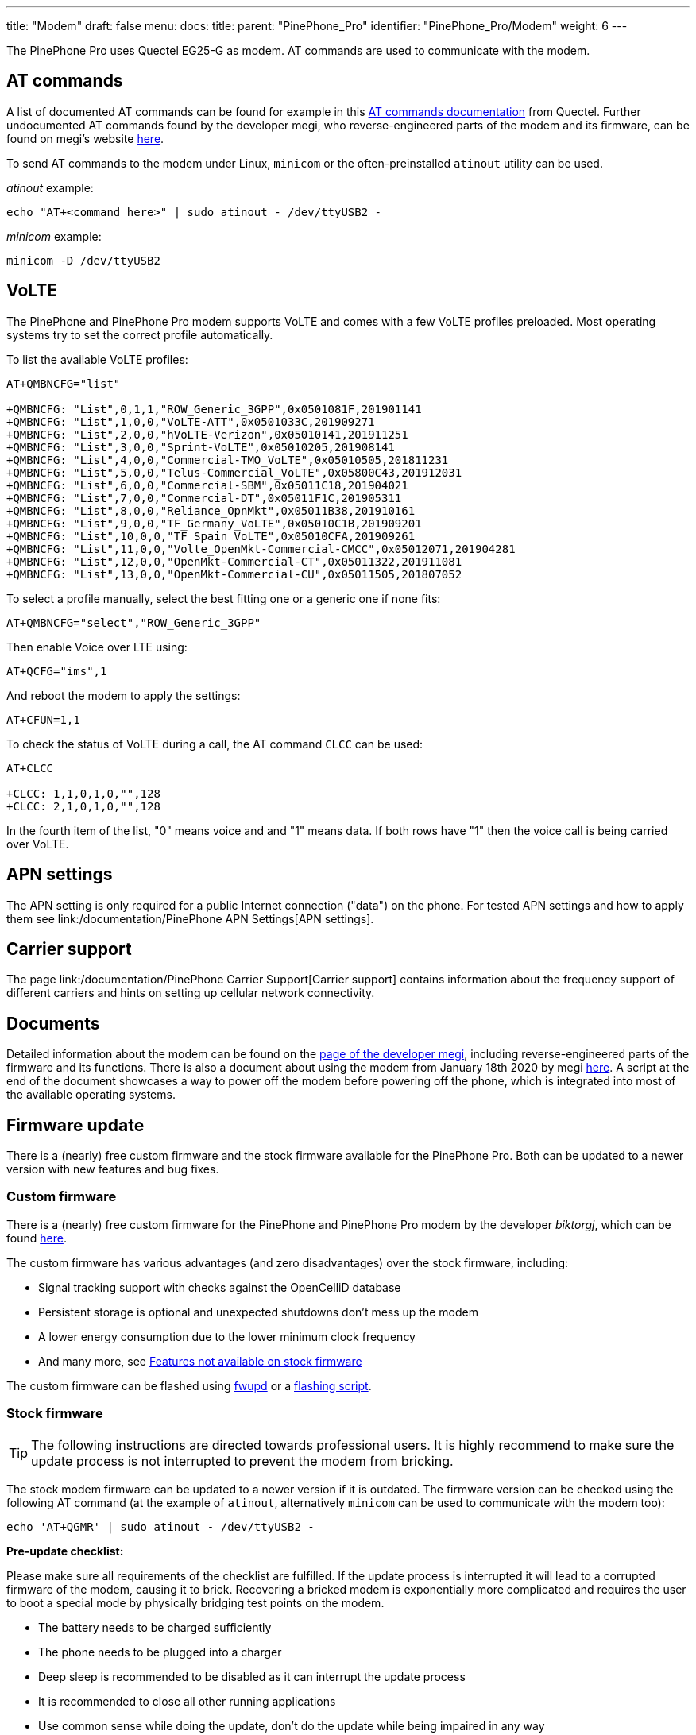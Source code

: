 ---
title: "Modem"
draft: false
menu:
  docs:
    title:
    parent: "PinePhone_Pro"
    identifier: "PinePhone_Pro/Modem"
    weight: 6
---

The PinePhone Pro uses Quectel EG25-G as modem. AT commands are used to communicate with the modem.

== AT commands

A list of documented AT commands can be found for example in this https://wiki.pine64.org/wiki/File:Quectel_EC2x&EG9x&EG2x-G&EM05_Series_AT_Commands_Manual_V2.0.pdf[AT commands documentation] from Quectel. Further undocumented AT commands found by the developer megi, who reverse-engineered parts of the modem and its firmware, can be found on megi's website http://xnux.eu/devices/feature/modem-pp-reveng.html#toc-un-der-documented-at-commands[here].

To send AT commands to the modem under Linux, `minicom` or the often-preinstalled `atinout` utility can be used.

_atinout_ example:

 echo "AT+<command here>" | sudo atinout - /dev/ttyUSB2 -

_minicom_ example:

 minicom -D /dev/ttyUSB2

== VoLTE

The PinePhone and PinePhone Pro modem supports VoLTE and comes with a few VoLTE profiles preloaded. Most operating systems try to set the correct profile automatically.

To list the available VoLTE profiles:

```
AT+QMBNCFG="list"

+QMBNCFG: "List",0,1,1,"ROW_Generic_3GPP",0x0501081F,201901141
+QMBNCFG: "List",1,0,0,"VoLTE-ATT",0x0501033C,201909271
+QMBNCFG: "List",2,0,0,"hVoLTE-Verizon",0x05010141,201911251
+QMBNCFG: "List",3,0,0,"Sprint-VoLTE",0x05010205,201908141
+QMBNCFG: "List",4,0,0,"Commercial-TMO_VoLTE",0x05010505,201811231
+QMBNCFG: "List",5,0,0,"Telus-Commercial_VoLTE",0x05800C43,201912031
+QMBNCFG: "List",6,0,0,"Commercial-SBM",0x05011C18,201904021
+QMBNCFG: "List",7,0,0,"Commercial-DT",0x05011F1C,201905311
+QMBNCFG: "List",8,0,0,"Reliance_OpnMkt",0x05011B38,201910161
+QMBNCFG: "List",9,0,0,"TF_Germany_VoLTE",0x05010C1B,201909201
+QMBNCFG: "List",10,0,0,"TF_Spain_VoLTE",0x05010CFA,201909261
+QMBNCFG: "List",11,0,0,"Volte_OpenMkt-Commercial-CMCC",0x05012071,201904281
+QMBNCFG: "List",12,0,0,"OpenMkt-Commercial-CT",0x05011322,201911081
+QMBNCFG: "List",13,0,0,"OpenMkt-Commercial-CU",0x05011505,201807052
```

To select a profile manually, select the best fitting one or a generic one if none fits:

 AT+QMBNCFG="select","ROW_Generic_3GPP"

Then enable Voice over LTE using:

 AT+QCFG="ims",1

And reboot the modem to apply the settings:

 AT+CFUN=1,1

To check the status of VoLTE during a call, the AT command `CLCC` can be used:

```
AT+CLCC

+CLCC: 1,1,0,1,0,"",128
+CLCC: 2,1,0,1,0,"",128
```

In the fourth item of the list, "0" means voice and and "1" means data. If both rows have "1" then the voice call is being carried over VoLTE.

== APN settings

The APN setting is only required for a public Internet connection ("data") on the phone. For tested APN settings and how to apply them see link:/documentation/PinePhone APN Settings[APN settings].

== Carrier support

The page link:/documentation/PinePhone Carrier Support[Carrier support] contains information about the frequency support of different carriers and hints on setting up cellular network connectivity.

== Documents

Detailed information about the modem can be found on the https://xnux.eu/devices/feature/modem-pp.html#toc-modem-on-pinephone[page of the developer megi], including reverse-engineered parts of the firmware and its functions. There is also a document about using the modem from January 18th 2020 by megi https://megous.com/dl/tmp/modem.txt[here]. A script at the end of the document showcases a way to power off the modem before powering off the phone, which is integrated into most of the available operating systems.

== Firmware update

There is a (nearly) free custom firmware and the stock firmware available for the PinePhone Pro. Both can be updated to a newer version with new features and bug fixes.

=== Custom firmware

There is a (nearly) free custom firmware for the PinePhone and PinePhone Pro modem by the developer _biktorgj_, which can be found https://github.com/the-modem-distro/pinephone_modem_sdk[here].

The custom firmware has various advantages (and zero disadvantages) over the stock firmware, including:

* Signal tracking support with checks against the OpenCelliD database
* Persistent storage is optional and unexpected shutdowns don't mess up the modem
* A lower energy consumption due to the lower minimum clock frequency
* And many more, see https://github.com/the-modem-distro/pinephone_modem_sdk#features-not-available-on-stock-firmware[Features not available on stock firmware]

The custom firmware can be flashed using https://wiki.postmarketos.org/wiki/Fwupd#Upgrading_Modem_Firmware_on_the_PinePhone_.28Pro.29[fwupd] or a https://github.com/the-modem-distro/pinephone_modem_sdk/blob/kirkstone/docs/FLASHING.md[flashing script].

=== Stock firmware

TIP: The following instructions are directed towards professional users. It is highly recommend to make sure the update process is not interrupted to prevent the modem from bricking.

The stock modem firmware can be updated to a newer version if it is outdated. The firmware version can be checked using the following AT command (at the example of `atinout`, alternatively `minicom` can be used to communicate with the modem too):

 echo 'AT+QGMR' | sudo atinout - /dev/ttyUSB2 -

*Pre-update checklist:*

Please make sure all requirements of the checklist are fulfilled. If the update process is interrupted it will lead to a corrupted firmware of the modem, causing it to brick. Recovering a bricked modem is exponentially more complicated and requires the user to boot a special mode by physically bridging test points on the modem.

* The battery needs to be charged sufficiently
* The phone needs to be plugged into a charger
* Deep sleep is recommended to be disabled as it can interrupt the update process
* It is recommended to close all other running applications
* Use common sense while doing the update, don't do the update while being impaired in any way

To get the latest firmware, clone the repository of user Biktorgj on the phone:

 git clone https://github.com/Biktorgj/quectel_eg25_recovery

After cloning the directory, open it with cd:

 cd quectel_eg25_recovery

Then run qfirehose, which starts the flashing process:

 sudo ./qfirehose -f ./

The modem will automatically reboot after the update process is done. The boot process takes around 30 to 60 seconds. After that it is highly recommended to reboot the device.

== Firmware modifications

See link:/documentation/PineModems[PineModems] for more information regarding modem bootloader unlocking, building a custom modem firmware and modem recovery.

== GPS / GNSS

The GPS engine in the modem supports mutli-GNSS reception from GPS, GLONASS, BeiDou, Galileo and QZSS independent of a cellular connection. The operation of the GNSS subsystem can be controlled via a separate set of AT commands, or via qmi. The A-GPS data upload uses the file management AT commands, which also have their own manual. These are linked in the documentation section.

As with most smartphones, the PinePhone Pro has a small antenna and has difficulty getting a first fix without assistance data, a cold start can take 15 minutes under good conditions. The _eg25-mananger_ is configured to upload A-GPS data by default (see https://gitlab.com/mobian1/eg25-manager/-/merge_requests/15[here]).

Basic testing of GNSS reception can be done by using the AT command interface (_/dev/ttyUSB2_) from a terminal program like _minicom_ and the data output interface (_/dev/ttyUSB1_) to feed NMEA data into gpsmon or some other program that can parse standard NMEA sentences.

image:/documentation/images/Gpsmon_eg25g.png[gpsmon decoding GPS data from _/dev/ttyUSB1_,title="gpsmon decoding GPS data from _/dev/ttyUSB1_",width=400]

To check if GNSS data output is enabled, you can

 cat /dev/ttyUSB1

this should display a stream of NMEA sentences

 $GPVTG,,T,,M,,N,,K,N*2C
 $GPGSA,A,1,,,,,,,,,,,,,,,,*32
 $GPGGA,,,,,,0,,,,,,,,*66

Further details can be found under link:/documentation/PinePhone/Further_information/Sensors_and_navigation[Sensors and navigation].

== Voice mail

The operating systems of the PinePhone Pro may not have support for accessing your voicemail by holding down the 1-key. Carriers might support accessing the voice mail via an external number however.
